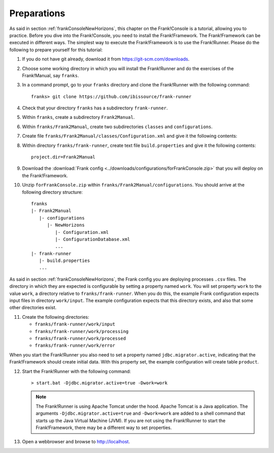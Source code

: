.. _frankConsolePreparations:

Preparations 
============

.. highlight:: none

As said in section :ref:`frankConsoleNewHorizons`, this chapter on the Frank!Console is a tutorial, allowing you to practice. Before you dive into the Frank!Console, you need to install the Frank!Framework. The Frank!Framework can be executed in different ways. The simplest way to execute the Frank!Framework is to use the Frank!Runner. Please do the following to prepare yourself for this tutorial:

#. If you do not have git already, download it from https://git-scm.com/downloads.
#. Choose some working directory in which you will install the Frank!Runner and do the exercises of the Frank!Manual, say ``franks``.
#. In a command prompt, go to your ``franks`` directory and clone the Frank!Runner with the following command: ::

     franks> git clone https://github.com/ibissource/frank-runner

#. Check that your directory ``franks`` has a subdirectory ``frank-runner``. 
#. Within ``franks``, create a subdirectory ``Frank2Manual``.
#. Within ``franks/Frank2Manual``, create two subdirectories ``classes`` and ``configurations``.
#. Create file ``franks/Frank2Manual/classes/Configuration.xml`` and give it the following contents:

   .. literalinclude:: ../../../src/forFrankConsole/classes/Configuration.xml
      :language: XML

#. Within directory ``franks/frank-runner``, create text file ``build.properties`` and give it the following contents: ::

     project.dir=Frank2Manual

#. Download the :download:`Frank config <../downloads/configurations/forFrankConsole.zip>` that you will deploy on the Frank!Framework.
#. Unzip ``forFrankConsole.zip`` within ``franks/Frank2Manual/configurations``. You should arrive at the following directory structure: ::

     franks
     |- Frank2Manual
        |- configurations
           |- NewHorizons
              |- Configuration.xml
              |- ConfigurationDatabase.xml
              ...
     |- frank-runner
        |- build.properties
        ...

As said in section :ref:`frankConsoleNewHorizons`, the Frank config you are deploying processes ``.csv`` files. The directory in which they are expected is configurable by setting a property named ``work``. You will set property ``work`` to the value ``work``, a directory relative to ``franks/frank-runner``. When you do this, the example Frank configuration expects input files in directory ``work/input``. The example configuration expects that this directory exists, and also that some other directories exist.

11. Create the following directories:

    * ``franks/frank-runner/work/input``
    * ``franks/frank-runner/work/processing``
    * ``franks/frank-runner/work/processed``
    * ``franks/frank-runner/work/error``

When you start the Frank!Runner you also need to set a property named ``jdbc.migrator.active``, indicating that the Frank!Framework should create initial data. With this property set, the example configuration will create table ``product``.

12. Start the Frank!Runner with the following command: ::

      > start.bat -Djdbc.migrator.active=true -Dwork=work

    .. NOTE::

       The Frank!Runner is using Apache Tomcat under the hood. Apache Tomcat is a Java application. The arguments ``-Djdbc.migrator.active=true`` and  ``-Dwork=work`` are added to a shell command that starts up the Java Virtual Machine (JVM). If you are not using the Frank!Runner to start the Frank!Framework, there may be a different way to set properties.

#. Open a webbrowser and browse to http://localhost.
